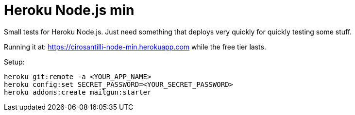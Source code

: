 = Heroku Node.js min

Small tests for Heroku Node.js. Just need something that deploys very quickly for quickly testing some stuff.

Running it at: https://cirosantilli-node-min.herokuapp.com while the free tier lasts.

Setup:

....
heroku git:remote -a <YOUR_APP_NAME>
heroku config:set SECRET_PASSWORD=<YOUR_SECRET_PASSWORD>
heroku addons:create mailgun:starter
....
